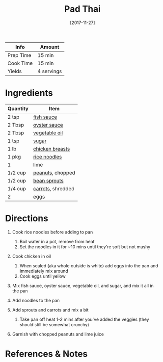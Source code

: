 #+TITLE: Pad Thai

| Info      | Amount     |
|-----------+------------|
| Prep Time | 15 min     |
| Cook Time | 15 min     |
| Yields    | 4 servings |
#+DATE: [2017-11-27]
#+LAST_MODIFIED:
#+FILETAGS: :recipe:chicken :dinner:

* Ingredients

| Quantity | Item                                                   |
|----------+--------------------------------------------------------|
| 2 tsp    | [[../_ingredients/fish-sauce.md][fish sauce]]          |
| 2 Tbsp   | [[../_ingredients/oyster-sauce.md][oyster sauce]]      |
| 2 Tbsp   | [[../_ingredients/vegetable-oil.md][vegetable oil]]    |
| 1 tsp    | [[../_ingredients/sugar.md][sugar]]                    |
| 1 lb     | [[../_ingredients/chicken-breast.md][chicken breasts]] |
| 1 pkg    | [[../_ingredients/rice-noodles.md][rice noodles]]      |
| 1        | [[../_ingredients/lime.md][lime]]                      |
| 1/2 cup  | [[../_ingredients/peanuts.md][peanuts]], chopped       |
| 1/2 cup  | [[../_ingredients/bean-sprouts.md][bean sprouts]]      |
| 1/4 cup  | [[../_ingredients/carrot.md][carrots]], shredded       |
| 2        | [[../_ingredients/egg.md][eggs]]                       |

* Directions

1. Cook rice noodles before adding to pan

   1. Boil water in a pot, remove from heat
   2. Set the noodles in it for ~10 mins until they're soft but not mushy

2. Cook chicken in oil

   1. When sealed (aka whole outside is white) add eggs into the pan and immediately mix around
   2. Cook eggs until yellow

3. Mix fish sauce, oyster sauce, vegetable oil, and sugar, and mix it all in the pan
4. Add noodles to the pan
5. Add sprouts and carrots and mix a bit

   1. Take pan off heat 1-2 mins after you've added the veggies (they should still be somewhat crunchy)

6. Garnish with chopped peanuts and lime juice

* References & Notes
